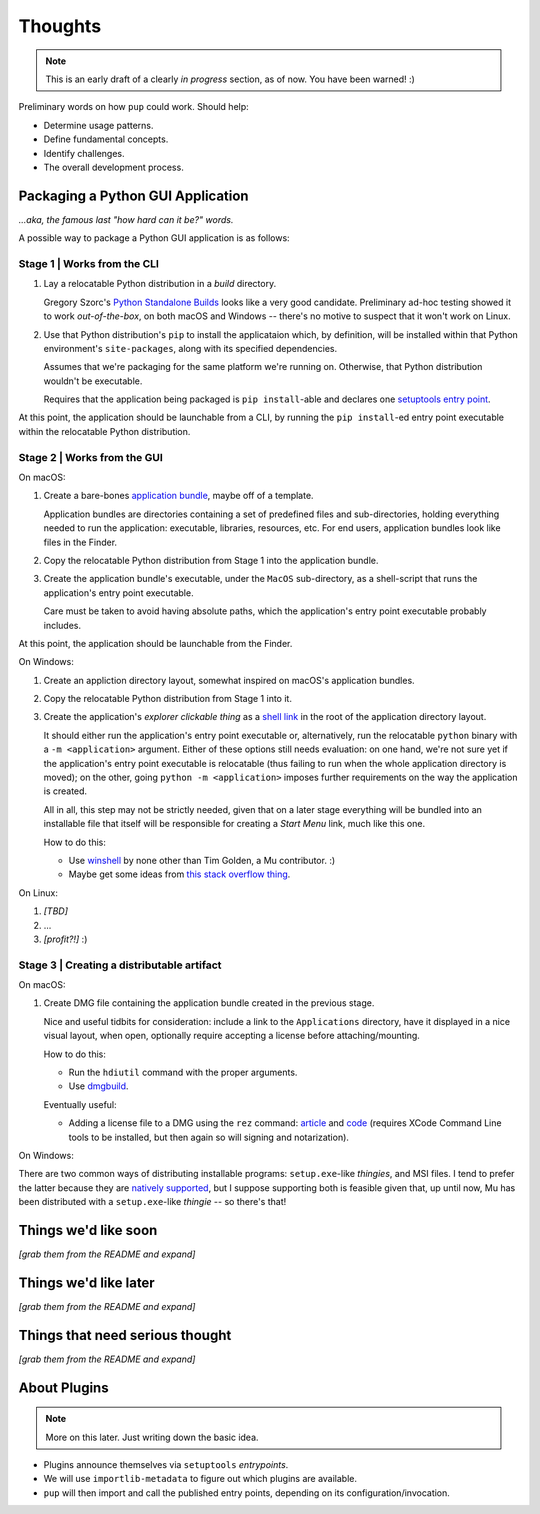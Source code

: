 Thoughts
========

.. note::

   This is an early draft of a clearly *in progress* section, as of now.
   You have been warned! :)



Preliminary words on how ``pup`` could work. Should help:

* Determine usage patterns.

* Define fundamental concepts.

* Identify challenges.

* The overall development process.



Packaging a Python GUI Application
----------------------------------

*...aka, the famous last "how hard can it be?" words.*

A possible way to package a Python GUI application is as follows:


Stage 1 | Works from the CLI
^^^^^^^^^^^^^^^^^^^^^^^^^^^^

1. Lay a relocatable Python distribution in a *build* directory.

   Gregory Szorc's
   `Python Standalone Builds <https://python-build-standalone.readthedocs.io/>`_
   looks like a very good candidate.
   Preliminary ad-hoc testing showed it to work *out-of-the-box*,
   on both macOS and Windows --
   there's no motive to suspect that it won't work on Linux.

2. Use that Python distribution's ``pip`` to install the applicataion which,
   by definition, will be installed within that Python environment's ``site-packages``,
   along with its specified dependencies.

   Assumes that we're packaging for the same platform we're running on.
   Otherwise, that Python distribution wouldn't be executable.

   Requires that the application being packaged is ``pip install``-able
   and declares one `setuptools <https://setuptools.readthedocs.io/>`_
   `entry point <https://setuptools.readthedocs.io/en/latest/pkg_resources.html#entry-points>`_.

At this point,
the application should be launchable from a CLI,
by running the ``pip install``-ed entry point executable
within the relocatable Python distribution.


Stage 2 | Works from the GUI
^^^^^^^^^^^^^^^^^^^^^^^^^^^^

On macOS:

1. Create a bare-bones `application bundle <https://developer.apple.com/library/archive/documentation/CoreFoundation/Conceptual/CFBundles/BundleTypes/BundleTypes.html>`_,
   maybe off of a template.

   Application bundles are directories
   containing a set of predefined files and sub-directories,
   holding everything needed to run the application:
   executable, libraries, resources, etc.
   For end users,
   application bundles look like files in the Finder.

2. Copy the relocatable Python distribution
   from Stage 1
   into the application bundle.

3. Create the application bundle's executable,
   under the ``MacOS`` sub-directory,
   as a shell-script that runs the application's entry point executable.

   Care must be taken to avoid having absolute paths,
   which the application's entry point executable probably includes.

At this point,
the application should be launchable from the Finder.


On Windows:

1. Create an appliction directory layout,
   somewhat inspired on macOS's application bundles.

2. Copy the relocatable Python distribution
   from Stage 1
   into it.

3. Create the application's *explorer clickable thing* as a
   `shell link <https://docs.microsoft.com/en-us/windows/win32/shell/links>`_
   in the root of the application directory layout.

   It should either run the application's entry point executable or,
   alternatively,
   run the relocatable ``python`` binary with a ``-m <application>`` argument.
   Either of these options still needs evaluation:
   on one hand,
   we're not sure yet if the application's entry point executable is relocatable
   (thus failing to run when the whole application directory is moved);
   on the other,
   going ``python -m <application>`` imposes further requirements on the way
   the application is created.

   All in all, this step may not be strictly needed,
   given that on a later stage everything will be bundled into an installable file
   that itself will be responsible for creating a *Start Menu* link,
   much like this one.

   How to do this:

   * Use `winshell <https://pypi.org/project/winshell/>`_ by none other
     than Tim Golden, a Mu contributor. :)
   * Maybe get some ideas from
     `this stack overflow thing <https://stackoverflow.com/questions/30028709/how-do-i-create-a-shortcut-via-command-line-in-windows>`_.

On Linux:

1. *[TBD]*

2. ...

3. *[profit?!]* :)


Stage 3 | Creating a distributable artifact
^^^^^^^^^^^^^^^^^^^^^^^^^^^^^^^^^^^^^^^^^^^

On macOS:

1. Create DMG file containing the application bundle created in the previous stage.

   Nice and useful tidbits for consideration:
   include a link to the ``Applications`` directory,
   have it displayed in a nice visual layout, when open,
   optionally require accepting a license before attaching/mounting.

   How to do this:

   * Run the ``hdiutil`` command with the proper arguments.
   * Use `dmgbuild <https://pypi.org/project/dmgbuild/>`_.

   Eventually useful:

   * Adding a license file to a DMG using the ``rez`` command:
     `article <https://thehobbsfamily.net/archive2011/adding-software-license-agreement-dmg-file/>`_ and
     `code <https://bitbucket.org/jaredhobbs/pyhacker/raw/master/licenseDMG.py>`_
     (requires XCode Command Line tools to be installed,
     but then again so will signing and notarization).


On Windows:

There are two common ways of distributing installable programs: ``setup.exe``-like *thingies*, and MSI files. I tend to prefer the latter because they are `natively supported <https://docs.microsoft.com/en-us/windows/win32/msi/windows-installer-portal>`_, but I suppose supporting both is feasible given that, up until now, Mu has been distributed with a ``setup.exe``-like *thingie* -- so there's that!


Things we'd like soon
---------------------

*[grab them from the README and expand]*



Things we'd like later
----------------------

*[grab them from the README and expand]*


Things that need serious thought
--------------------------------

*[grab them from the README and expand]*




About Plugins
-------------

.. note::

   More on this later. Just writing down the basic idea.


* Plugins announce themselves via ``setuptools`` *entrypoints*.

* We will use ``importlib-metadata`` to figure out which plugins are available.

* ``pup`` will then import and call the published entry points,
  depending on its configuration/invocation.

